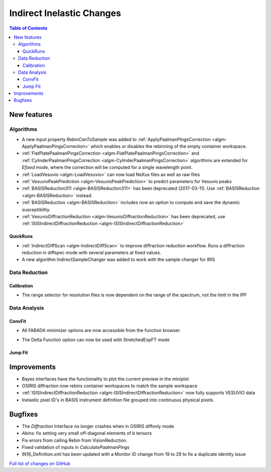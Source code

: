 ==========================
Indirect Inelastic Changes
==========================

.. contents:: Table of Contents
   :local:

New features
------------

Algorithms
##########

- A new input property *RebinCanToSample* was added to :ref:`ApplyPaalmanPingsCorrection <algm-ApplyPaalmanPingsCorrection>` which enables or disables the rebinning of the empty container workspace.
- :ref:`FlatPlatePaalmanPingsCorrection <algm-FlatPlatePaalmanPingsCorrection>` and :ref:`CylinderPaalmanPingsCorrection <algm-CylinderPaalmanPingsCorrection>` algorithms are extended for `Efixed` mode, where the correction will be computed for a single wavelength point.
- :ref:`LoadVesuvio <algm-LoadVesuvio>` can now load NeXus files as well as raw files
- :ref:`VesuvioPeakPrediction <algm-VesuvioPeakPrediction>` to predict parameters for Vesuvio peaks
- :ref:`BASISReduction311 <algm-BASISReduction311>` has been deprecated (2017-03-11). Use :ref:`BASISReduction <algm-BASISReduction>` instead.
- :ref:`BASISReduction <algm-BASISReduction>` includes now an option to compute and save the dynamic susceptibility.
- :ref:`VesuvioDiffractionReduction <algm-VesuvioDiffractionReduction>` has been deprecated, use :ref:`ISISIndirectDiffractionReduction <algm-ISISIndirectDiffractionReduction>`

QuickRuns
~~~~~~~~~

- :ref:`IndirectDiffScan <algm-IndirectDiffScan>` to improve diffraction reduction workflow. Runs a diffraction reduction in diffspec mode with several parameters at fixed values.
- A new algorithm IndirectSampleChanger was added to work with the sample changer for IRIS

Data Reduction
##############

Calibration
~~~~~~~~~~~

- The range selector for resolution files is now dependent on the range of the spectrum, not the limit in the IPF


Data Analysis
#############

ConvFit
~~~~~~~

* All FABADA minimizer options are now accessible from the function browser.

- The Delta Function option can now be used with StretchedExpFT mode


Jump Fit
~~~~~~~~

Improvements
------------

- Bayes interfaces have the functionality to plot the current preview in the miniplot
- OSIRIS diffraction now rebins container workspaces to match the sample workspace
- :ref:`ISISIndirectDiffractionReduction <algm-ISISIndirectDiffractionReduction>` now fully supports VESUVIO data
- Inelastic pixel ID's in BASIS instrument definition file grouped into continuous physical pixels.


Bugfixes
--------

- The *Diffraction* Interface no longer crashes when in OSIRIS diffonly mode
- *Abins*:  fix setting very small off-diagonal elements of b tensors
- Fix errors from calling Rebin from VisionReduction.
- Fixed validation of inputs in *CalculatePaalmanPings*
- IN16_Definition.xml has been updated with a Monitor ID change from 19 to 29 to fix a duplicate identity issue

`Full list of changes on GitHub <http://github.com/mantidproject/mantid/pulls?q=is%3Apr+milestone%3A%22Release+3.10%22+is%3Amerged+label%3A%22Component%3A+Indirect+Inelastic%22>`_

